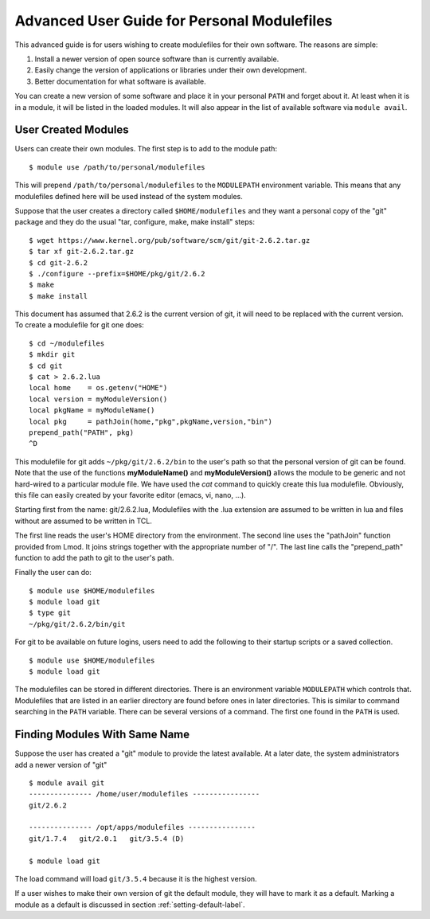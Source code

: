 Advanced User Guide for Personal Modulefiles
============================================

This advanced guide is for users wishing to create modulefiles for their own software. The reasons are simple:

#. Install a newer version of open source software than is currently available.
#. Easily change the version of applications or libraries under their own development.
#. Better documentation for what software is available.

You can create a new version of some software and place it in your
personal ``PATH`` and forget about it. At least when it is in a module, it
will be listed in the loaded modules. It will also appear in the list of
available software via ``module avail``.

User Created Modules
^^^^^^^^^^^^^^^^^^^^

Users can create their own modules. The first step is to add to the
module path::

   $ module use /path/to/personal/modulefiles

This will prepend ``/path/to/personal/modulefiles`` to the ``MODULEPATH``
environment variable. This means that any modulefiles defined here
will be used instead of the system modules.

Suppose that the user creates a directory called ``$HOME/modulefiles``
and they want a personal copy of the "git" package and they do the
usual "tar, configure, make, make install" steps:  ::

    $ wget https://www.kernel.org/pub/software/scm/git/git-2.6.2.tar.gz
    $ tar xf git-2.6.2.tar.gz
    $ cd git-2.6.2
    $ ./configure --prefix=$HOME/pkg/git/2.6.2
    $ make
    $ make install

This document has assumed that 2.6.2 is the current version of git, it
will need to be replaced with the current version. To create a
modulefile for git one does: ::

    $ cd ~/modulefiles
    $ mkdir git
    $ cd git
    $ cat > 2.6.2.lua
    local home    = os.getenv("HOME")
    local version = myModuleVersion()
    local pkgName = myModuleName()
    local pkg     = pathJoin(home,"pkg",pkgName,version,"bin")
    prepend_path("PATH", pkg)
    ^D

This modulefile for git adds ``~/pkg/git/2.6.2/bin`` to the user's
path so that the personal version of git can be found.  Note that the
use of the functions **myModuleName()** and  **myModuleVersion()**
allows the module to be generic and not hard-wired to a particular
module file. We have used the *cat* command to quickly create this lua
modulefile. Obviously, this file can easily created by your favorite
editor (emacs, vi, nano, ...).

Starting first from the name: git/2.6.2.lua, Modulefiles with the .lua
extension are assumed to be written in lua and files without are
assumed to be written in TCL.

The first line reads the user's HOME directory from the
environment. The second line uses the "pathJoin" function provided
from Lmod. It joins strings together with the appropriate number of
"/". The last line calls the "prepend_path" function to add the path
to git to the user's path.

Finally the user can do: ::

   $ module use $HOME/modulefiles
   $ module load git
   $ type git
   ~/pkg/git/2.6.2/bin/git

For git to be available on future logins, users need to add the
following to their startup scripts or a saved collection.  ::

   $ module use $HOME/modulefiles
   $ module load git

The modulefiles can be stored in different directories. There is an
environment variable ``MODULEPATH`` which controls that. Modulefiles that
are listed in an earlier directory are found before ones in later
directories. This is similar to command searching in the ``PATH``
variable. There can be several versions of a command. The first one
found in the ``PATH`` is used.

Finding Modules With Same Name
^^^^^^^^^^^^^^^^^^^^^^^^^^^^^^
Suppose the user has created a "git" module to provide the latest
available. At a later date, the system administrators add a newer
version of "git" ::

   $ module avail git
   --------------- /home/user/modulefiles ----------------
   git/2.6.2

   --------------- /opt/apps/modulefiles ----------------
   git/1.7.4   git/2.0.1   git/3.5.4 (D)

   $ module load git


The load command will load ``git/3.5.4`` because it is the highest
version.

If a user wishes to make their own version of git the default module,
they will have to mark it as a default.  Marking a module as a default
is discussed in section :ref:`setting-default-label`.

